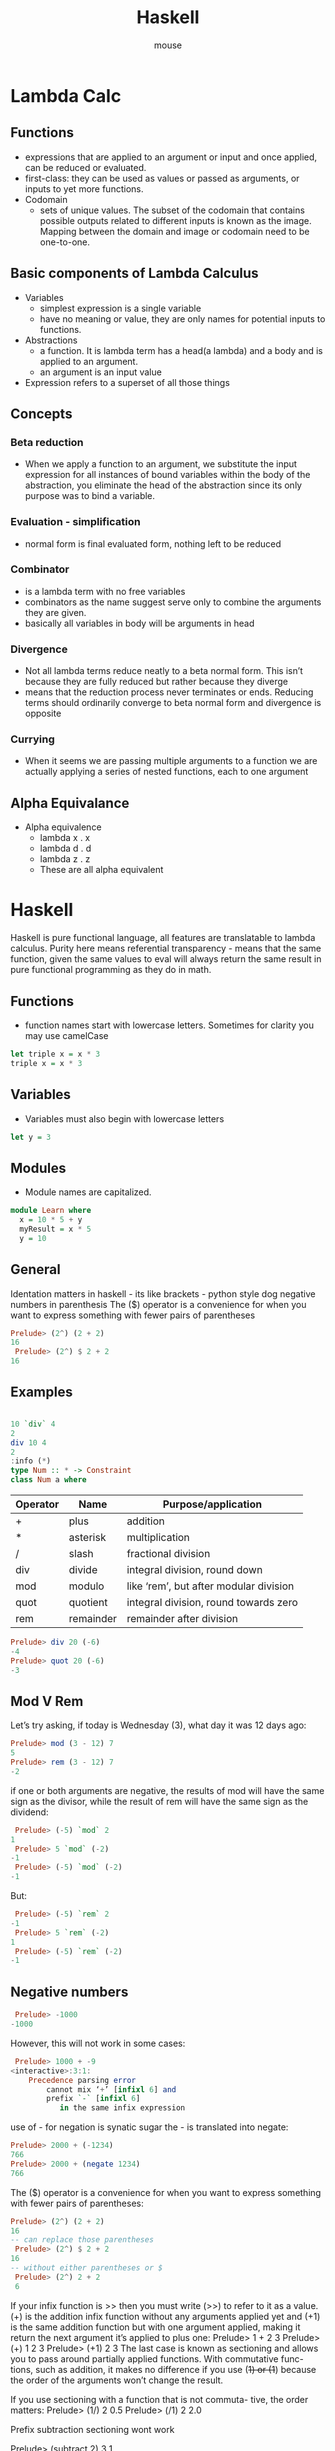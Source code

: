 
#+title: Haskell 
#+author: mouse 

* Lambda Calc
** Functions
- expressions that are applied to an argument or input and once applied, can be reduced or evaluated. 
- first-class: they can be used as values or passed as arguments, or inputs to yet more functions.
- Codomain
    + sets of unique values. The subset of the codomain that contains possible outputs related to different inputs is known as the image. Mapping between the domain and image or codomain need to be one-to-one. 
** Basic components of Lambda Calculus
- Variables
    + simplest expression is a single variable 
    + have no meaning or value, they are only names for potential inputs to functions. 
- Abstractions
    + a function. It is lambda term has a head(a lambda) and a body and is applied to an argument.
    + an argument is an input value 
- Expression refers to a superset of all those things

** Concepts
*** Beta reduction 
- When we apply a function to an argument, we substitute the input expression for all instances of bound variables within the body of the abstraction, you eliminate the head of the abstraction since its only purpose was to bind a variable.
*** Evaluation - simplification
- normal form is final evaluated form, nothing left to be reduced 
*** Combinator 
- is a lambda term with no free variables
- combinators as the name suggest serve only to combine the arguments they are given. 
- basically all variables in body will be arguments in head
*** Divergence
- Not all lambda terms reduce neatly to a beta normal form. This isn’t because they are fully reduced but rather because they diverge
- means that the reduction process never terminates or ends. Reducing terms should ordinarily converge to beta normal form and divergence is opposite
*** Currying 
- When it seems we are passing multiple arguments to a function we are actually applying a series of nested functions, each to one argument

** Alpha Equivalance
- Alpha equivalence 
    + lambda x . x
    + lambda d . d
    + lambda z . z 
    + These are all alpha equivalent 


* Haskell
Haskell is pure functional language, all features are translatable to lambda calculus. 
Purity here means referential transparency - means that the same function, given the same values to eval will always return the same result in pure functional programming as they do in math.
** Functions
- function names start with lowercase letters. Sometimes for clarity you may use camelCase
#+begin_src haskell
let triple x = x * 3 
triple x = x * 3
#+end_src
** Variables
- Variables must also begin with lowercase letters
#+begin_src haskell
let y = 3
#+end_src
** Modules 
- Module names are capitalized. 
#+begin_src haskell
module Learn where 
  x = 10 * 5 + y 
  myResult = x * 5
  y = 10
#+end_src
** General 
Identation matters in haskell - its like brackets - python style dog 
negative numbers in parenthesis 
The ($) operator is a convenience for when you want to express something with fewer pairs of parentheses
#+begin_src haskell
Prelude> (2^) (2 + 2)
16
 Prelude> (2^) $ 2 + 2
16
#+end_src
** Examples 

#+begin_src haskell

10 `div` 4
2
div 10 4
2
:info (*)
type Num :: * -> Constraint
class Num a where

#+end_src

|Operator|Name|Purpose/application                         |
|--------+---------+---------------------------------------|
|+       |plus     |addition                               |
|-	     |minus    |subtraction                            |
|*       |asterisk |multiplication                         |
|/       |slash    |fractional division                    |
|div     |divide   |integral division, round down          |
|mod     |modulo   |like ‘rem’, but after modular division |
|quot    |quotient |integral division, round towards zero  |
|rem     |remainder|remainder after division               |

#+BEGIN_SRC Haskell 
Prelude> div 20 (-6)
-4
Prelude> quot 20 (-6)
-3
#+END_SRC

** Mod V Rem
Let’s try asking, if today is Wednesday (3), what day it was 12 days ago:
#+BEGIN_SRC Haskell 
Prelude> mod (3 - 12) 7
5
Prelude> rem (3 - 12) 7
-2
#+END_SRC

if one or both arguments are negative, the results of mod will have the same sign as the divisor, while the result of rem will have the same sign as the dividend:
#+BEGIN_SRC Haskell 
 Prelude> (-5) `mod` 2
1
 Prelude> 5 `mod` (-2)
-1
 Prelude> (-5) `mod` (-2)
-1
#+END_SRC
But:
#+BEGIN_SRC Haskell 
 Prelude> (-5) `rem` 2
-1
 Prelude> 5 `rem` (-2)
1
 Prelude> (-5) `rem` (-2)
-1
#+END_SRC

** Negative numbers 
#+BEGIN_SRC Haskell 
 Prelude> -1000
-1000
#+END_SRC
However, this will not work in some cases:
#+BEGIN_SRC Haskell 
 Prelude> 1000 + -9
<interactive>:3:1:
    Precedence parsing error
        cannot mix ‘+’ [infixl 6] and
        prefix `-` [infixl 6]
           in the same infix expression
#+END_SRC

use of - for negation is synatic sugar 
the - is translated into negate:
#+BEGIN_SRC Haskell 
Prelude> 2000 + (-1234)
766
Prelude> 2000 + (negate 1234)
766
#+END_SRC


The ($) operator is a convenience for when you want to express something with fewer pairs of parentheses:
#+BEGIN_SRC Haskell 
Prelude> (2^) (2 + 2)
16
-- can replace those parentheses
 Prelude> (2^) $ 2 + 2
16
-- without either parentheses or $
 Prelude> (2^) 2 + 2
 6
#+END_SRC

If your infix function is >> then you must write (>>) to refer to it as a value. (+) is the addition infix function without any
arguments applied yet and (+1) is the same addition function but with one argument applied, making it return the next argument it’s applied to plus one:
Prelude> 1 + 2
3
Prelude> (+) 1 2
3
Prelude> (+1) 2
3
The last case is known as sectioning and allows you to pass around partially applied functions. With commutative func- tions, such as addition, it makes no difference if you use (+1) or (1+) because the order of the arguments won’t change the result.

If you use sectioning with a function that is not commuta- tive, the order matters:
Prelude> (1/) 2
0.5
Prelude> (/1) 2
2.0

Prefix subtraction  sectioning wont work

Prelude> (subtract 2) 3
1

can be used instead 

let introduces an expression, so it can be used wherever you can have an expression, but where is a declaration and is bound to a surrounding syntactic construct.
We’ll start with an example of where: 
-- FunctionWithWhere.hs
module FunctionWithWhere where 

printInc n = print plusTwo
  where plusTwo = n + 2
